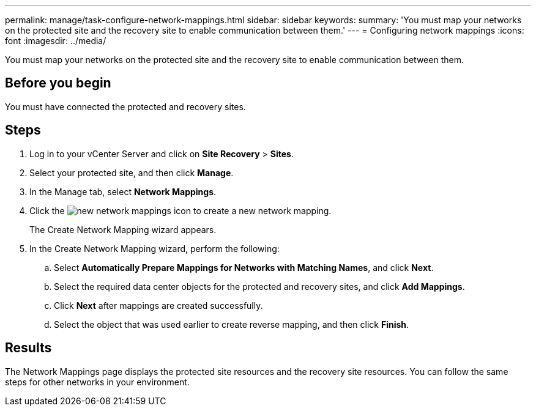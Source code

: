 ---
permalink: manage/task-configure-network-mappings.html
sidebar: sidebar
keywords: 
summary: 'You must map your networks on the protected site and the recovery site to enable communication between them.'
---
= Configuring network mappings
:icons: font
:imagesdir: ../media/

[.lead]
You must map your networks on the protected site and the recovery site to enable communication between them.

== Before you begin

You must have connected the protected and recovery sites.

== Steps

. Log in to your vCenter Server and click on *Site Recovery* > *Sites*.
. Select your protected site, and then click *Manage*.
. In the Manage tab, select *Network Mappings*.
. Click the image:../media/new-network-mappings.gif[] icon to create a new network mapping.
+
The Create Network Mapping wizard appears.

. In the Create Network Mapping wizard, perform the following:
 .. Select *Automatically Prepare Mappings for Networks with Matching Names*, and click *Next*.
 .. Select the required data center objects for the protected and recovery sites, and click *Add Mappings*.
 .. Click *Next* after mappings are created successfully.
 .. Select the object that was used earlier to create reverse mapping, and then click *Finish*.

== Results

The Network Mappings page displays the protected site resources and the recovery site resources. You can follow the same steps for other networks in your environment.
